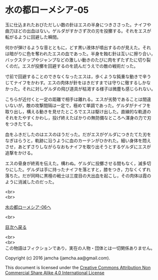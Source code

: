 #+OPTIONS: toc:nil
#+OPTIONS: \n:t

* 水の都ローメシア-05
  
  玉に仕込まれたおびただしい数の針はエスの半身につきささった。ナイフや
  曲刀ほどの出血はない。ゲルダがすかさず次の刃を投擲する。それをエスが
  転がるように回避した瞬間。

  何かが弾けるような音とともに，どす黒い液体が噴出するのが見えた。それ
  は暗がりに色を奪われたエスの血であった。半身を蝕む針は互いに擦り合い，
  バックステップやジャンプなどの激しい動きのたびに肉をずたずたに切り裂
  くのだ。エスが投擲を回避するのを読んだうえでの敵の戦術だった。
  
  寸前で回避することのできなくなったエスは，歩くような鈍重な動きで辛う
  じてナイフをかわす。エスの肉体が針をはきだすまでは守りに徹するしかな
  かった。それに対しゲルダの飛び道具が枯渇する様子は微塵も感じられない。
  
  こちらが近付くと一定の距離で相手は離れる。エスが劣勢であることは間違
  いないが，敵の攻撃間隔は一定で，極めて単調であった。ゲルダがナイフを
  取り出し，構える動きを見せたところでエスは駆け出した。直線的な軌道の
  それをたやすくかわし，投げ終えたばかりの無防備なところへ渾身の力で刃
  をつきたてる。

  血をふきだしたのはエスのほうだった。だがエスがゲルダにつきたてた刃を
  なぎはらうと，軌跡に沿うように血のカーテンがひかれた。細い身体を悶え
  させ，あとずさりしながらなおもナイフを取り出そうとするゲルダにエスが
  追撃をかける。

  エスの骨身が終焉を伝えた。構わぬ。ゲルダに投擲させる間もなく，滅多切
  りにした。ゲルダは手に持ったナイフを落とすと，膝をつき，力なくくずれ
  落ちた。だが同時に黒檀の戦士は三度目の大出血を起こし，その肉体は霞の
  ように消滅したのだった。
  
  <br>
  <br>

  [[https://github.com/jamcha-aa/EbonyBlades/blob/master/articles/lawmessiah/06.md][水の都ローメシア-06へ]]

  <br>

  [[https://github.com/jamcha-aa/EbonyBlades/blob/master/README.md][目次へ戻る]]

  <br>
  <br>
  この物語はフィクションであり，実在の人物・団体とは一切関係ありません。

  Copyright (c) 2016 jamcha (jamcha.aa@gmail.com).

  This document is licensed under the [[http://creativecommons.org/licenses/by-nc-sa/4.0/deed][Creative Commons Attribution Non Commercial Share Alike 4.0 International License]]

  [[http://creativecommons.org/licenses/by-nc-sa/4.0/deed][file:http://i.creativecommons.org/l/by-nc-sa/3.0/80x15.png]]

